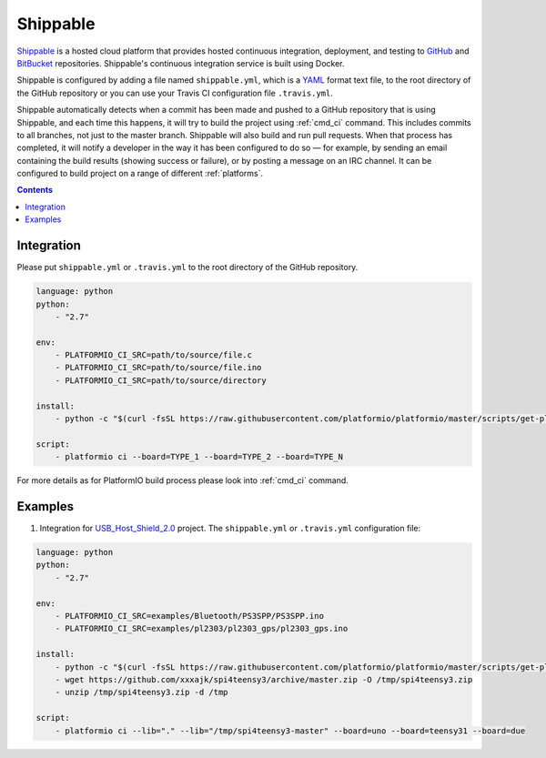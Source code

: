 ..  Copyright 2014-2015 Ivan Kravets <me@ikravets.com>
    Licensed under the Apache License, Version 2.0 (the "License");
    you may not use this file except in compliance with the License.
    You may obtain a copy of the License at
       http://www.apache.org/licenses/LICENSE-2.0
    Unless required by applicable law or agreed to in writing, software
    distributed under the License is distributed on an "AS IS" BASIS,
    WITHOUT WARRANTIES OR CONDITIONS OF ANY KIND, either express or implied.
    See the License for the specific language governing permissions and
    limitations under the License.

.. _ci_shippable:

Shippable
=========

`Shippable <http://en.wikipedia.org/wiki/Shippable>`_ is a hosted cloud
platform that provides hosted continuous integration, deployment, and testing
to `GitHub <http://en.wikipedia.org/wiki/GitHub>`_ and
`BitBucket <http://en.wikipedia.org/wiki/Bitbucket>`_ repositories.
Shippable's continuous integration service is built using Docker.

Shippable is configured by adding a file named ``shippable.yml``, which is a
`YAML <http://en.wikipedia.org/wiki/YAML>`_ format text file, to the root
directory of the GitHub repository or you can use your Travis CI configuration
file ``.travis.yml``.

Shippable automatically detects when a commit has been made and pushed to a
GitHub repository that is using Shippable, and each time this happens, it will
try to build the project using :ref:`cmd_ci` command. This includes commits to
all branches, not just to the master branch. Shippable will also build and run
pull requests. When that process has completed, it will notify a developer in
the way it has been configured to do so — for example, by sending an email
containing the build results (showing success or failure), or by posting a
message on an IRC channel. It can be configured to build project on a range of
different :ref:`platforms`.

.. contents::

Integration
-----------

Please put ``shippable.yml`` or ``.travis.yml`` to the root directory of the
GitHub repository.

.. code-block:: yaml

    language: python
    python:
        - "2.7"

    env:
        - PLATFORMIO_CI_SRC=path/to/source/file.c
        - PLATFORMIO_CI_SRC=path/to/source/file.ino
        - PLATFORMIO_CI_SRC=path/to/source/directory

    install:
        - python -c "$(curl -fsSL https://raw.githubusercontent.com/platformio/platformio/master/scripts/get-platformio.py)"

    script:
        - platformio ci --board=TYPE_1 --board=TYPE_2 --board=TYPE_N


For more details as for PlatformIO build process please look into :ref:`cmd_ci`
command.

Examples
--------

1. Integration for `USB_Host_Shield_2.0 <https://github.com/felis/USB_Host_Shield_2.0>`_
   project. The ``shippable.yml`` or ``.travis.yml`` configuration file:

.. code-block:: yaml

    language: python
    python:
        - "2.7"

    env:
        - PLATFORMIO_CI_SRC=examples/Bluetooth/PS3SPP/PS3SPP.ino
        - PLATFORMIO_CI_SRC=examples/pl2303/pl2303_gps/pl2303_gps.ino

    install:
        - python -c "$(curl -fsSL https://raw.githubusercontent.com/platformio/platformio/master/scripts/get-platformio.py)"
        - wget https://github.com/xxxajk/spi4teensy3/archive/master.zip -O /tmp/spi4teensy3.zip
        - unzip /tmp/spi4teensy3.zip -d /tmp

    script:
        - platformio ci --lib="." --lib="/tmp/spi4teensy3-master" --board=uno --board=teensy31 --board=due
